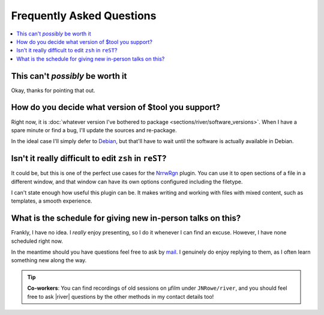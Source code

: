 Frequently Asked Questions
==========================

..
    Ask them, and perhaps they'll become frequent enough to be added here ;)

.. contents::
    :local:

This can't *possibly* be worth it
---------------------------------

Okay, thanks for pointing that out.

.. _supported-versions:

How do you decide what version of $tool you support?
----------------------------------------------------

Right now, it is :doc:`whatever version I've bothered to package
<sections/river/software_versions>`.  When I have a spare minute or find a bug,
I'll update the sources and re-package.

In the ideal case I'll simply defer to Debian_, but that'll have to wait until
the software is actually available in Debian.

Isn't it really difficult to edit ``zsh`` in ``reST``?
------------------------------------------------------

It could be, but this is one of the perfect use cases for the NrrwRgn_ plugin.
You can use it to open sections of a file in a different window, and that window
can have its own options configured including the filetype.

I can't state enough how useful this plugin can be.  It makes writing and
working with files with mixed content, such as templates, a smooth experience.

What is the schedule for giving new in-person talks on this?
------------------------------------------------------------

Frankly, I have no idea.  I *really* enjoy presenting, so I do it whenever I can
find an excuse.  However, I have none scheduled right now.

In the meantime should you have questions feel free to ask by mail_. I
genuinely do enjoy replying to them, as I often learn something new along the
way.

.. tip::

    **Co-workers**:  You can find recordings of old sessions on µfilm under
    ``JNRowe/river``, and you should feel free to ask |river| questions by the
    other methods in my contact details too!

.. _Debian: https://debian.org/
.. _NrrwRgn: https://github.com/chrisbra/NrrwRgn
.. _mail: mailto:jnrowe@gmail.com

.. spelling:word-list::

    filetype
    µfilm
